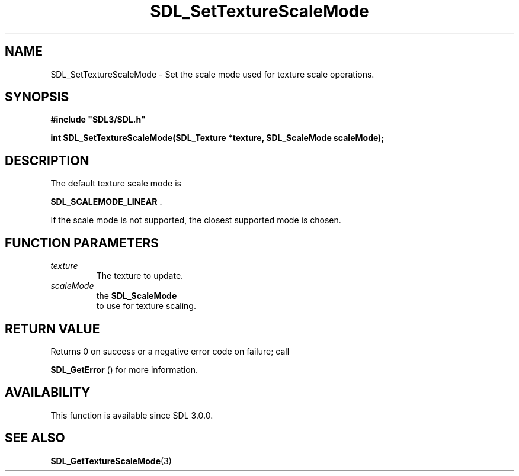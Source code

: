 .\" This manpage content is licensed under Creative Commons
.\"  Attribution 4.0 International (CC BY 4.0)
.\"   https://creativecommons.org/licenses/by/4.0/
.\" This manpage was generated from SDL's wiki page for SDL_SetTextureScaleMode:
.\"   https://wiki.libsdl.org/SDL_SetTextureScaleMode
.\" Generated with SDL/build-scripts/wikiheaders.pl
.\"  revision SDL-c09daf8
.\" Please report issues in this manpage's content at:
.\"   https://github.com/libsdl-org/sdlwiki/issues/new
.\" Please report issues in the generation of this manpage from the wiki at:
.\"   https://github.com/libsdl-org/SDL/issues/new?title=Misgenerated%20manpage%20for%20SDL_SetTextureScaleMode
.\" SDL can be found at https://libsdl.org/
.de URL
\$2 \(laURL: \$1 \(ra\$3
..
.if \n[.g] .mso www.tmac
.TH SDL_SetTextureScaleMode 3 "SDL 3.0.0" "SDL" "SDL3 FUNCTIONS"
.SH NAME
SDL_SetTextureScaleMode \- Set the scale mode used for texture scale operations\[char46]
.SH SYNOPSIS
.nf
.B #include \(dqSDL3/SDL.h\(dq
.PP
.BI "int SDL_SetTextureScaleMode(SDL_Texture *texture, SDL_ScaleMode scaleMode);
.fi
.SH DESCRIPTION
The default texture scale mode is

.BR SDL_SCALEMODE_LINEAR
\[char46]

If the scale mode is not supported, the closest supported mode is chosen\[char46]

.SH FUNCTION PARAMETERS
.TP
.I texture
The texture to update\[char46]
.TP
.I scaleMode
the 
.BR SDL_ScaleMode
 to use for texture scaling\[char46]
.SH RETURN VALUE
Returns 0 on success or a negative error code on failure; call

.BR SDL_GetError
() for more information\[char46]

.SH AVAILABILITY
This function is available since SDL 3\[char46]0\[char46]0\[char46]

.SH SEE ALSO
.BR SDL_GetTextureScaleMode (3)
